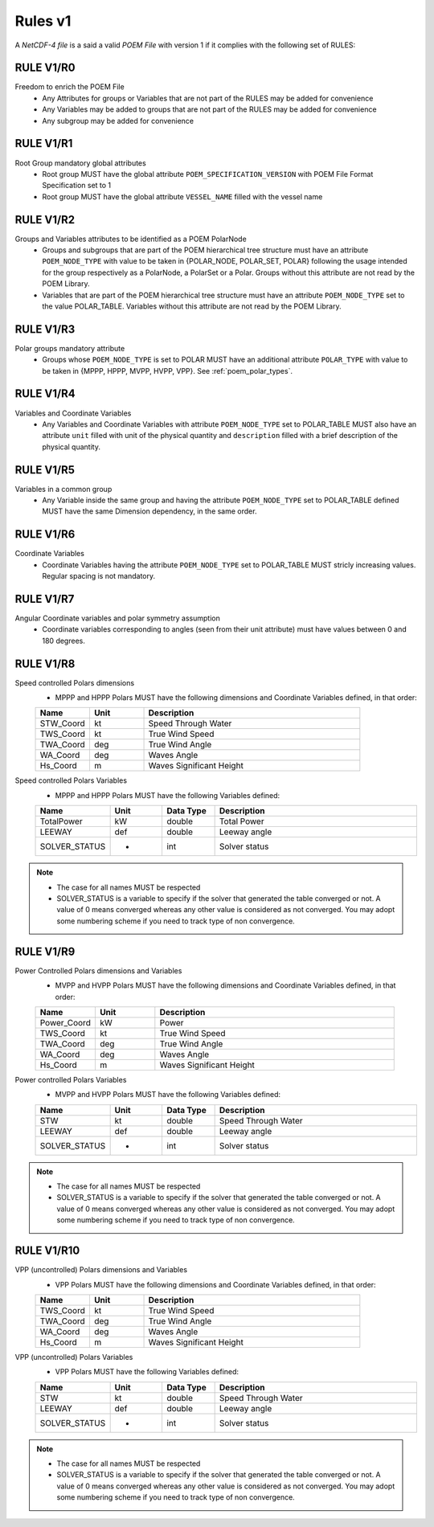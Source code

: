 Rules v1
========

A *NetCDF-4 file* is a said a valid *POEM File* with version 1 if it complies with the following set of RULES:

RULE V1/R0
----------

Freedom to enrich the POEM File
    * Any Attributes for groups or Variables that are not part of the RULES may be added for convenience
    * Any Variables may be added to groups that are not part of the RULES may be added for convenience
    * Any subgroup may be added for convenience

RULE V1/R1
----------

Root Group mandatory global attributes
    * Root group MUST have the global attribute ``POEM_SPECIFICATION_VERSION`` with POEM File Format Specification set to 1
    * Root group MUST have the global attribute ``VESSEL_NAME`` filled with the vessel name

RULE V1/R2
----------

Groups and Variables attributes to be identified as a POEM PolarNode
    * Groups and subgroups that are part of the POEM hierarchical tree structure must have an attribute ``POEM_NODE_TYPE``
      with value to be taken in {POLAR_NODE, POLAR_SET, POLAR} following the usage intended for the group respectively as
      a PolarNode, a PolarSet or a Polar. Groups without this attribute are not read by the POEM Library.
    * Variables that are part of the POEM hierarchical tree structure must have an attribute ``POEM_NODE_TYPE`` set to the
      value POLAR_TABLE. Variables without this attribute are not read by the POEM Library.

RULE V1/R3
----------

Polar groups mandatory attribute
    * Groups whose ``POEM_NODE_TYPE`` is set to POLAR MUST have an additional attribute ``POLAR_TYPE`` with value to
      be taken in {MPPP, HPPP, MVPP, HVPP, VPP}. See :ref:`poem_polar_types`.

RULE V1/R4
----------

Variables and Coordinate Variables
    * Any Variables and Coordinate Variables with attribute ``POEM_NODE_TYPE`` set to POLAR_TABLE MUST also have an
      attribute ``unit`` filled with unit of the physical quantity and ``description`` filled with a brief description of the
      physical quantity.

.. todo::
    Add a link to normalized unit from dunits


RULE V1/R5
----------

Variables in a common group
    * Any Variable inside the same group and having the attribute ``POEM_NODE_TYPE`` set to POLAR_TABLE defined MUST
      have the same Dimension dependency, in the same order.

RULE V1/R6
----------

Coordinate Variables
    * Coordinate Variables having the attribute ``POEM_NODE_TYPE`` set to POLAR_TABLE MUST stricly increasing values.
      Regular spacing is not mandatory.


RULE V1/R7
----------

Angular Coordinate variables and polar symmetry assumption
    * Coordinate variables corresponding to angles (seen from their unit attribute) must have values between 0 and 180
      degrees.


RULE V1/R8
----------

Speed controlled Polars dimensions
    * MPPP and HPPP Polars MUST have the following dimensions and Coordinate Variables defined, in that order:

    .. list-table::
        :widths: 30 30 120
        :header-rows: 1

        * - Name
          - Unit
          - Description
        * - STW_Coord
          - kt
          - Speed Through Water
        * - TWS_Coord
          - kt
          - True Wind Speed
        * - TWA_Coord
          - deg
          - True Wind Angle
        * - WA_Coord
          - deg
          - Waves Angle
        * - Hs_Coord
          - m
          - Waves Significant Height


Speed controlled Polars Variables
    * MPPP and HPPP Polars MUST have the following Variables defined:

    .. list-table::
        :widths: 30 30 30 120
        :header-rows: 1

        * - Name
          - Unit
          - Data Type
          - Description
        * - TotalPower
          - kW
          - double
          - Total Power
        * - LEEWAY
          - def
          - double
          - Leeway angle
        * - SOLVER_STATUS
          - -
          - int
          - Solver status

.. note::
    * The case for all names MUST be respected
    * SOLVER_STATUS is a variable to specify if the solver that generated the table converged or not. A value of 0 means
      converged whereas any other value is considered as not converged. You may adopt some numbering scheme if you need
      to track type of non convergence.

RULE V1/R9
----------

Power Controlled Polars dimensions and Variables
    * MVPP and HVPP Polars MUST have the following dimensions and Coordinate Variables defined, in that order:

    .. list-table::
        :widths: 30 30 120
        :header-rows: 1

        * - Name
          - Unit
          - Description
        * - Power_Coord
          - kW
          - Power
        * - TWS_Coord
          - kt
          - True Wind Speed
        * - TWA_Coord
          - deg
          - True Wind Angle
        * - WA_Coord
          - deg
          - Waves Angle
        * - Hs_Coord
          - m
          - Waves Significant Height

Power controlled Polars Variables
    * MVPP and HVPP Polars MUST have the following Variables defined:

    .. list-table::
        :widths: 30 30 30 120
        :header-rows: 1

        * - Name
          - Unit
          - Data Type
          - Description
        * - STW
          - kt
          - double
          - Speed Through Water
        * - LEEWAY
          - def
          - double
          - Leeway angle
        * - SOLVER_STATUS
          - -
          - int
          - Solver status

.. note::
    * The case for all names MUST be respected
    * SOLVER_STATUS is a variable to specify if the solver that generated the table converged or not. A value of 0 means
      converged whereas any other value is considered as not converged. You may adopt some numbering scheme if you need
      to track type of non convergence.

RULE V1/R10
-----------

VPP (uncontrolled) Polars dimensions and Variables
    * VPP Polars MUST have the following dimensions and Coordinate Variables defined, in that order:

    .. list-table::
        :widths: 30 30 120
        :header-rows: 1

        * - Name
          - Unit
          - Description
        * - TWS_Coord
          - kt
          - True Wind Speed
        * - TWA_Coord
          - deg
          - True Wind Angle
        * - WA_Coord
          - deg
          - Waves Angle
        * - Hs_Coord
          - m
          - Waves Significant Height

VPP (uncontrolled) Polars Variables
    * VPP Polars MUST have the following Variables defined:

    .. list-table::
        :widths: 30 30 30 120
        :header-rows: 1

        * - Name
          - Unit
          - Data Type
          - Description
        * - STW
          - kt
          - double
          - Speed Through Water
        * - LEEWAY
          - def
          - double
          - Leeway angle
        * - SOLVER_STATUS
          - -
          - int
          - Solver status

.. note::
    * The case for all names MUST be respected
    * SOLVER_STATUS is a variable to specify if the solver that generated the table converged or not. A value of 0 means
      converged whereas any other value is considered as not converged. You may adopt some numbering scheme if you need
      to track type of non convergence.
